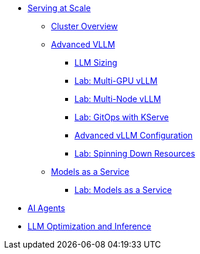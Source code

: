 * xref:serving-at-scale/index.adoc[Serving at Scale]
** xref:serving-at-scale/cluster-overview.adoc[Cluster Overview]
** xref:serving-at-scale/advanced-vllm/index.adoc[Advanced VLLM]
*** xref:serving-at-scale/advanced-vllm/llm-sizing.adoc[LLM Sizing]
*** xref:serving-at-scale/advanced-vllm/single-node-multi-gpu.adoc[Lab: Multi-GPU vLLM]
*** xref:serving-at-scale/advanced-vllm/multi-node-multi-gpu.adoc[Lab: Multi-Node vLLM]
*** xref:serving-at-scale/advanced-vllm/kserve-gitops.adoc[Lab: GitOps with KServe]
*** xref:serving-at-scale/advanced-vllm/vllm-configuration.adoc[Advanced vLLM Configuration]
*** xref:serving-at-scale/advanced-vllm/spinning-down-resources.adoc[Lab: Spinning Down Resources]

** xref:serving-at-scale/maas/index.adoc[Models as a Service]
*** xref:serving-at-scale/maas/maas-lab.adoc[Lab: Models as a Service]

* xref:ai-agentic/index.adoc[AI Agents]

* xref:llm-optimization-and-inference/index.adoc[LLM Optimization and Inference]
